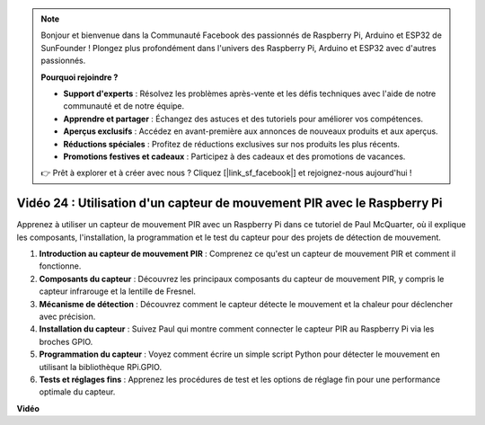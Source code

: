 .. note::

    Bonjour et bienvenue dans la Communauté Facebook des passionnés de Raspberry Pi, Arduino et ESP32 de SunFounder ! Plongez plus profondément dans l'univers des Raspberry Pi, Arduino et ESP32 avec d'autres passionnés.

    **Pourquoi rejoindre ?**

    - **Support d'experts** : Résolvez les problèmes après-vente et les défis techniques avec l'aide de notre communauté et de notre équipe.
    - **Apprendre et partager** : Échangez des astuces et des tutoriels pour améliorer vos compétences.
    - **Aperçus exclusifs** : Accédez en avant-première aux annonces de nouveaux produits et aux aperçus.
    - **Réductions spéciales** : Profitez de réductions exclusives sur nos produits les plus récents.
    - **Promotions festives et cadeaux** : Participez à des cadeaux et des promotions de vacances.

    👉 Prêt à explorer et à créer avec nous ? Cliquez [|link_sf_facebook|] et rejoignez-nous aujourd'hui !

Vidéo 24 : Utilisation d'un capteur de mouvement PIR avec le Raspberry Pi
=======================================================================================

Apprenez à utiliser un capteur de mouvement PIR avec un Raspberry Pi dans ce tutoriel de Paul McQuarter, où il explique les composants, l'installation, la programmation et le test du capteur pour des projets de détection de mouvement.

1. **Introduction au capteur de mouvement PIR** : Comprenez ce qu'est un capteur de mouvement PIR et comment il fonctionne.
2. **Composants du capteur** : Découvrez les principaux composants du capteur de mouvement PIR, y compris le capteur infrarouge et la lentille de Fresnel.
3. **Mécanisme de détection** : Découvrez comment le capteur détecte le mouvement et la chaleur pour déclencher avec précision.
4. **Installation du capteur** : Suivez Paul qui montre comment connecter le capteur PIR au Raspberry Pi via les broches GPIO.
5. **Programmation du capteur** : Voyez comment écrire un simple script Python pour détecter le mouvement en utilisant la bibliothèque RPi.GPIO.
6. **Tests et réglages fins** : Apprenez les procédures de test et les options de réglage fin pour une performance optimale du capteur.

**Vidéo**

.. raw:: html

    <iframe width="700" height="500" src="https://www.youtube.com/embed/lLc4KM8LZnY?si=xrSuQfQGMoSMI_t3" title="Lecteur vidéo YouTube" frameborder="0" allow="accelerometer; autoplay; clipboard-write; encrypted-media; gyroscope; picture-in-picture; web-share" allowfullscreen></iframe>
